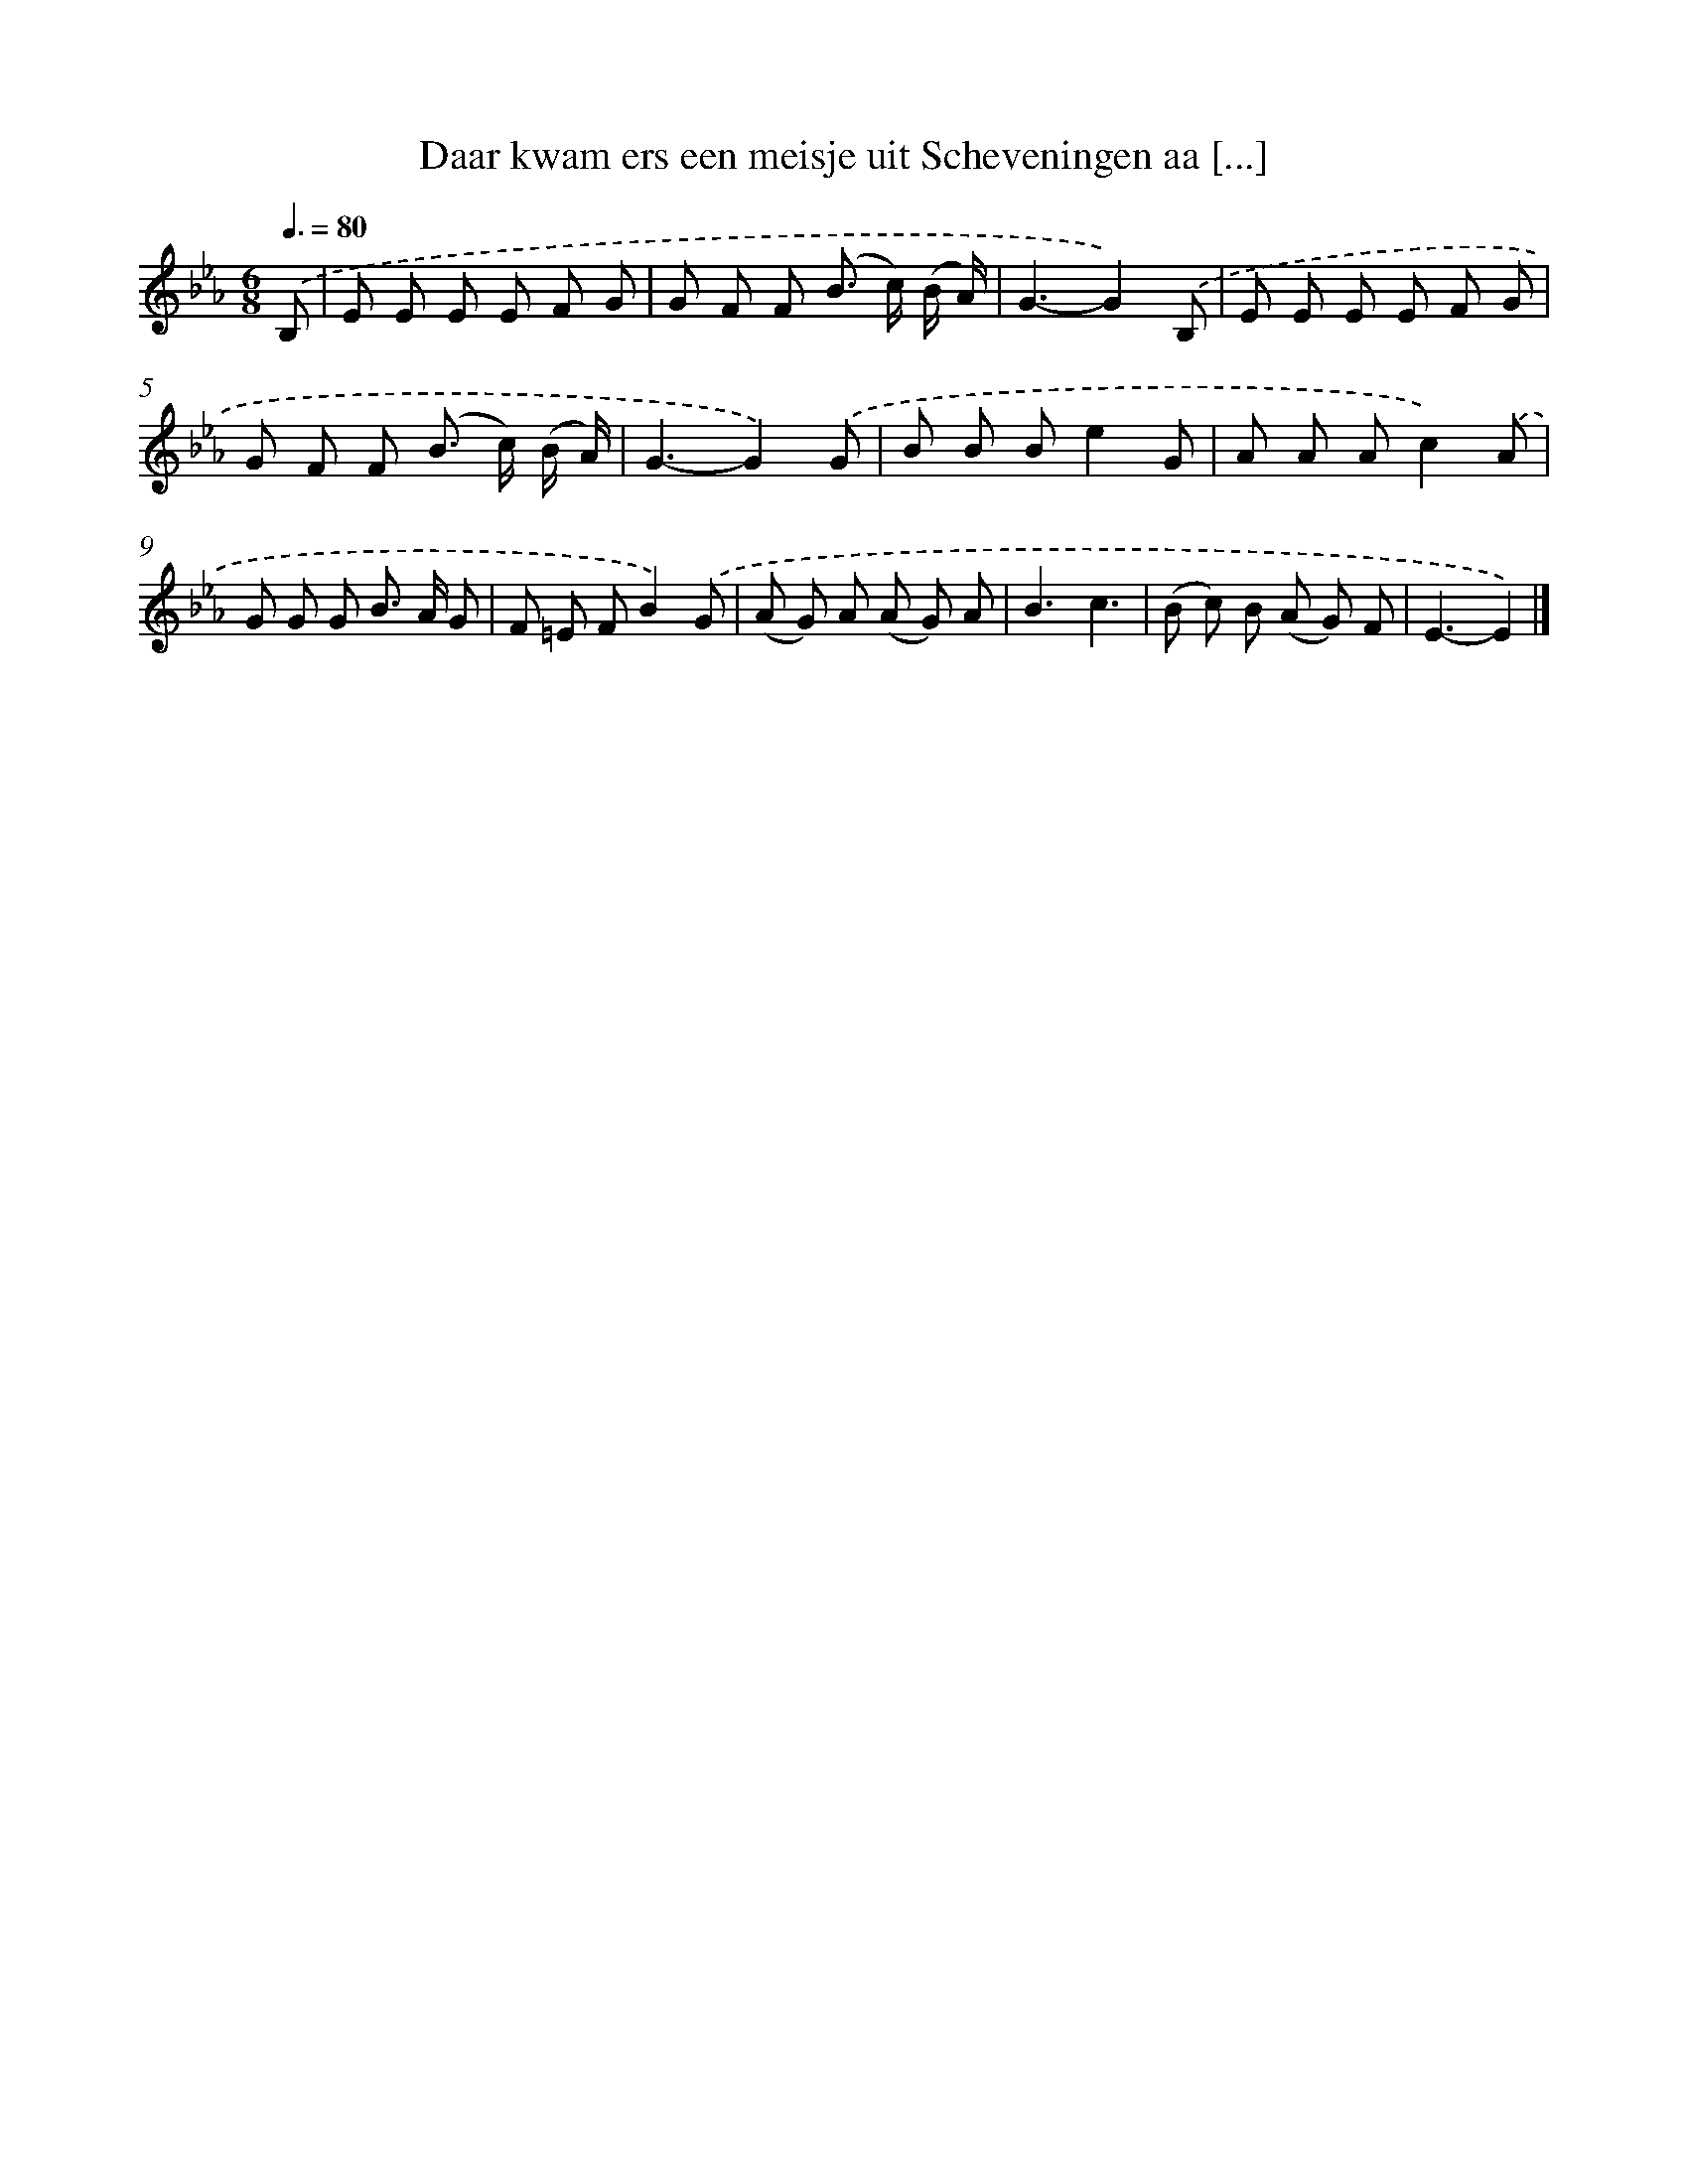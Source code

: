 X: 5062
T: Daar kwam ers een meisje uit Scheveningen aa [...]
%%abc-version 2.0
%%abcx-abcm2ps-target-version 5.9.1 (29 Sep 2008)
%%abc-creator hum2abc beta
%%abcx-conversion-date 2018/11/01 14:36:15
%%humdrum-veritas 2372338763
%%humdrum-veritas-data 2952060703
%%continueall 1
%%barnumbers 0
L: 1/8
M: 6/8
Q: 3/8=80
K: Eb clef=treble
.('B, [I:setbarnb 1]|
E E E E F G |
G F F (B> c) (B/ A/) |
G3-G2).('B, |
E E E E F G |
G F F (B> c) (B/ A/) |
G3-G2).('G |
B B Be2G |
A A Ac2).('A |
G G G B> A G |
F =E FB2).('G |
(A G) A (A G) A |
B3c3 |
(B c) B (A G) F |
E3-E2) |]
